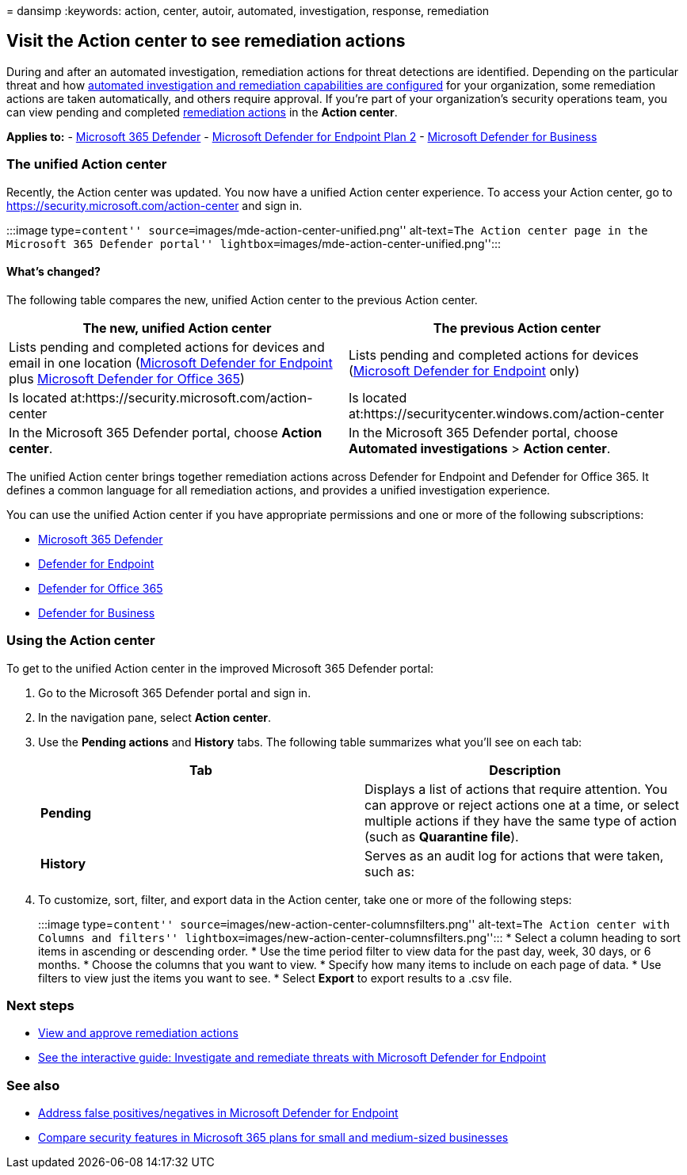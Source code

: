 = 
dansimp
:keywords: action, center, autoir, automated, investigation, response,
remediation

== Visit the Action center to see remediation actions

During and after an automated investigation, remediation actions for
threat detections are identified. Depending on the particular threat and
how link:configure-automated-investigations-remediation.md[automated
investigation and remediation capabilities are configured] for your
organization, some remediation actions are taken automatically, and
others require approval. If you’re part of your organization’s security
operations team, you can view pending and completed
link:manage-auto-investigation.md#remediation-actions[remediation
actions] in the *Action center*.

*Applies to:* -
https://go.microsoft.com/fwlink/?linkid=2118804[Microsoft 365 Defender]
- https://go.microsoft.com/fwlink/p/?linkid=2154037[Microsoft Defender
for Endpoint Plan 2] -
link:../defender-business/mdb-overview.md[Microsoft Defender for
Business]

=== The unified Action center

Recently, the Action center was updated. You now have a unified Action
center experience. To access your Action center, go to
https://security.microsoft.com/action-center and sign in.

:::image type=``content''
source=``images/mde-action-center-unified.png'' alt-text=``The Action
center page in the Microsoft 365 Defender portal''
lightbox=``images/mde-action-center-unified.png'':::

==== What’s changed?

The following table compares the new, unified Action center to the
previous Action center.

[width="100%",cols="50%,50%",options="header",]
|===
|The new, unified Action center |The previous Action center
|Lists pending and completed actions for devices and email in one
location (link:microsoft-defender-endpoint.md[Microsoft Defender for
Endpoint] plus
link:/microsoft-365/security/office-365-security/defender-for-office-365[Microsoft
Defender for Office 365]) |Lists pending and completed actions for
devices (link:microsoft-defender-endpoint.md[Microsoft Defender for
Endpoint] only)

|Is located at:https://security.microsoft.com/action-center |Is located
at:https://securitycenter.windows.com/action-center

|In the Microsoft 365 Defender portal, choose *Action center*. |In the
Microsoft 365 Defender portal, choose *Automated investigations* >
*Action center*.
|===

The unified Action center brings together remediation actions across
Defender for Endpoint and Defender for Office 365. It defines a common
language for all remediation actions, and provides a unified
investigation experience.

You can use the unified Action center if you have appropriate
permissions and one or more of the following subscriptions:

* link:/microsoft-365/security/mtp/microsoft-threat-protection[Microsoft
365 Defender]
* link:microsoft-defender-endpoint.md[Defender for Endpoint]
* link:/microsoft-365/security/office-365-security/defender-for-office-365[Defender
for Office 365]
* link:../defender-business/mdb-overview.md[Defender for Business]

=== Using the Action center

To get to the unified Action center in the improved Microsoft 365
Defender portal:

[arabic]
. Go to the Microsoft 365 Defender portal and sign in.
. In the navigation pane, select *Action center*.
. Use the *Pending actions* and *History* tabs. The following table
summarizes what you’ll see on each tab:
+
[width="100%",cols="50%,50%",options="header",]
|===
|Tab |Description
|*Pending* |Displays a list of actions that require attention. You can
approve or reject actions one at a time, or select multiple actions if
they have the same type of action (such as *Quarantine file*).

|*History* |Serves as an audit log for actions that were taken, such as:
|===
. To customize, sort, filter, and export data in the Action center, take
one or more of the following steps:
+
:::image type=``content''
source=``images/new-action-center-columnsfilters.png'' alt-text=``The
Action center with Columns and filters''
lightbox=``images/new-action-center-columnsfilters.png'':::
* Select a column heading to sort items in ascending or descending
order.
* Use the time period filter to view data for the past day, week, 30
days, or 6 months.
* Choose the columns that you want to view.
* Specify how many items to include on each page of data.
* Use filters to view just the items you want to see.
* Select *Export* to export results to a .csv file.

=== Next steps

* link:manage-auto-investigation.md[View and approve remediation
actions]
* https://aka.ms/MDATP-IR-Interactive-Guide[See the interactive guide:
Investigate and remediate threats with Microsoft Defender for Endpoint]

=== See also

* link:defender-endpoint-false-positives-negatives.md[Address false
positives/negatives in Microsoft Defender for Endpoint]
* link:../defender-business/compare-mdb-m365-plans.md[Compare security
features in Microsoft 365 plans for small and medium-sized businesses]
